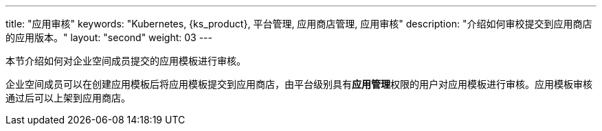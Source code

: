 ---
title: "应用审核"
keywords: "Kubernetes, {ks_product}, 平台管理, 应用商店管理, 应用审核"
description: "介绍如何审校提交到应用商店的应用版本。"
layout: "second"
weight: 03
---



本节介绍如何对企业空间成员提交的应用模板进行审核。

企业空间成员可以在创建应用模板后将应用模板提交到应用商店，由平台级别具有**应用管理**权限的用户对应用模板进行审核。应用模板审核通过后可以上架到应用商店。
